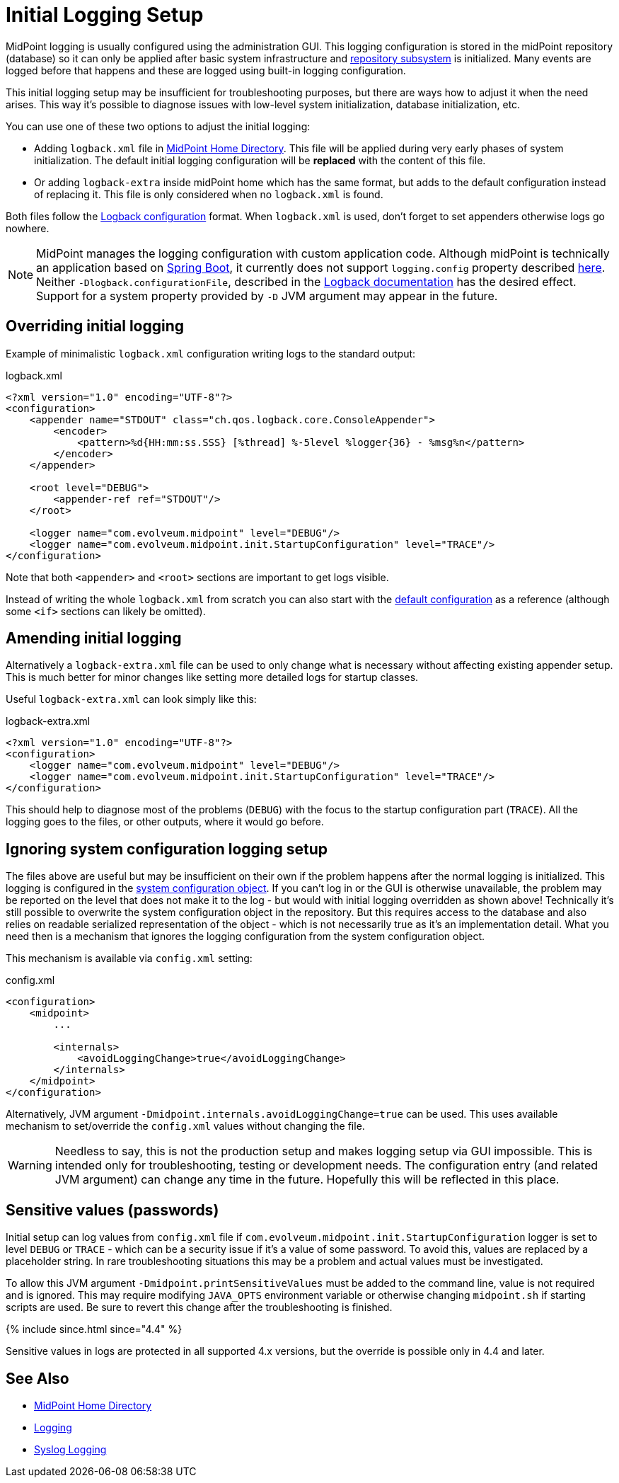 = Initial Logging Setup
:page-wiki-name: Initial Logging Setup HOWTO
:page-wiki-id: 17760376
:page-wiki-metadata-create-user: semancik
:page-wiki-metadata-create-date: 2014-10-28T17:02:10.687+01:00
:page-wiki-metadata-modify-user: semancik
:page-wiki-metadata-modify-date: 2017-05-22T15:03:54.788+02:00
:page-upkeep-status: yellow
:page-moved-from: /midpoint/reference/diag/initial-logging/
:page-display-order: 30

MidPoint logging is usually configured using the administration GUI.
This logging configuration is stored in the midPoint repository (database) so it can only be
applied after basic system infrastructure and xref:/midpoint/architecture/archive/subsystems/repo/[repository subsystem] is initialized.
Many events are logged before that happens and these are logged using built-in logging configuration.

This initial logging setup may be insufficient for troubleshooting purposes,
but there are ways how to adjust it when the need arises.
This way it's possible to diagnose issues with low-level system initialization, database initialization, etc.

You can use one of these two options to adjust the initial logging:

* Adding `logback.xml` file in xref:/midpoint/reference/deployment/midpoint-home-directory/[MidPoint Home Directory].
This file will be applied during very early phases of system initialization.
The default initial logging configuration will be *replaced* with the content of this file.
* Or adding `logback-extra` inside midPoint home which has the same format, but adds to the default
configuration instead of replacing it.
This file is only considered when no `logback.xml` is found.

Both files follow the link:http://logback.qos.ch/manual/configuration.html[Logback configuration] format.
When `logback.xml` is used, don't forget to set appenders otherwise logs go nowhere.

[NOTE]
MidPoint manages the logging configuration with custom application code.
Although midPoint is technically an application based on https://spring.io/projects/spring-boot[Spring Boot],
it currently does not support `logging.config` property described
https://docs.spring.io/spring-boot/docs/current/reference/html/howto.html#howto.logging[here].
Neither `-Dlogback.configurationFile`, described in the link:http://logback.qos.ch/manual/configuration.html[Logback documentation] has the desired effect.
Support for a system property provided by `-D` JVM argument may appear in the future.

== Overriding initial logging

Example of minimalistic `logback.xml` configuration writing logs to the standard output:

.logback.xml
[source,xml]
----
<?xml version="1.0" encoding="UTF-8"?>
<configuration>
    <appender name="STDOUT" class="ch.qos.logback.core.ConsoleAppender">
        <encoder>
            <pattern>%d{HH:mm:ss.SSS} [%thread] %-5level %logger{36} - %msg%n</pattern>
        </encoder>
    </appender>

    <root level="DEBUG">
        <appender-ref ref="STDOUT"/>
    </root>

    <logger name="com.evolveum.midpoint" level="DEBUG"/>
    <logger name="com.evolveum.midpoint.init.StartupConfiguration" level="TRACE"/>
</configuration>
----

Note that both `<appender>` and `<root>` sections are important to get logs visible.

Instead of writing the whole `logback.xml` from scratch you can also start with the
link:https://github.com/Evolveum/midpoint/blob/master/gui/admin-gui/src/main/resources/logback.xml[default configuration]
as a reference (although some `<if>` sections can likely be omitted).

== Amending initial logging

Alternatively a `logback-extra.xml` file can be used to only change what is necessary without
affecting existing appender setup.
This is much better for minor changes like setting more detailed logs for startup classes.

Useful `logback-extra.xml` can look simply like this:

.logback-extra.xml
[source,xml]
----
<?xml version="1.0" encoding="UTF-8"?>
<configuration>
    <logger name="com.evolveum.midpoint" level="DEBUG"/>
    <logger name="com.evolveum.midpoint.init.StartupConfiguration" level="TRACE"/>
</configuration>
----

This should help to diagnose most of the problems (`DEBUG`) with the focus to the startup
configuration part (`TRACE`).
All the logging goes to the files, or other outputs, where it would go before.

== Ignoring system configuration logging setup

The files above are useful but may be insufficient on their own if the problem happens after
the normal logging is initialized.
This logging is configured in the xref:/midpoint/reference/concepts/system-configuration-object/[system
configuration object].
If you can't log in or the GUI is otherwise unavailable, the problem may be reported on the level
that does not make it to the log - but would with initial logging overridden as shown above!
Technically it's still possible to overwrite the system configuration object in the repository.
But this requires access to the database and also relies on readable serialized representation of
the object - which is not necessarily true as it's an implementation detail.
What you need then is a mechanism that ignores the logging configuration from the system configuration object.

This mechanism is available via `config.xml` setting:

.config.xml
[source,xml]
----
<configuration>
    <midpoint>
        ...

        <internals>
            <avoidLoggingChange>true</avoidLoggingChange>
        </internals>
    </midpoint>
</configuration>
----

Alternatively, JVM argument `-Dmidpoint.internals.avoidLoggingChange=true` can be used.
This uses available mechanism to set/override the `config.xml` values without changing the file.

[WARNING]
Needless to say, this is not the production setup and makes logging setup via GUI impossible.
This is intended only for troubleshooting, testing or development needs.
The configuration entry (and related JVM argument) can change any time in the future.
Hopefully this will be reflected in this place.

== Sensitive values (passwords)

Initial setup can log values from `config.xml` file if `com.evolveum.midpoint.init.StartupConfiguration`
logger is set to level `DEBUG` or `TRACE` - which can be a security issue if it's a value of some password.
To avoid this, values are replaced by a placeholder string.
In rare troubleshooting situations this may be a problem and actual values must be investigated.

To allow this JVM argument `-Dmidpoint.printSensitiveValues` must be added to the command line,
value is not required and is ignored.
This may require modifying `JAVA_OPTS` environment variable or otherwise changing `midpoint.sh` if
starting scripts are used.
Be sure to revert this change after the troubleshooting is finished.

++++
{% include since.html since="4.4" %}
++++

Sensitive values in logs are protected in all supported 4.x versions, but the override is possible only in 4.4 and later.

== See Also

* xref:/midpoint/reference/deployment/midpoint-home-directory/[MidPoint Home Directory]
* xref:/midpoint/reference/diag/logging/[Logging]
* xref:/midpoint/reference/diag/logging/syslog-logging.adoc[Syslog Logging]
